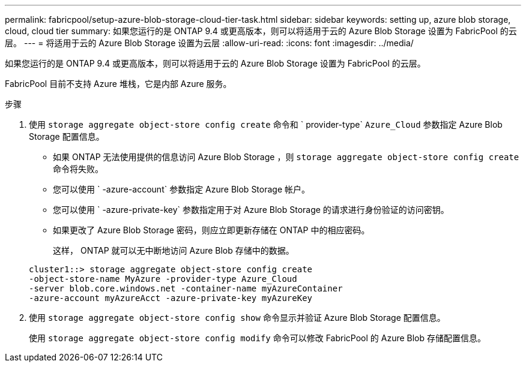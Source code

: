 ---
permalink: fabricpool/setup-azure-blob-storage-cloud-tier-task.html 
sidebar: sidebar 
keywords: setting up, azure blob storage, cloud, cloud tier 
summary: 如果您运行的是 ONTAP 9.4 或更高版本，则可以将适用于云的 Azure Blob Storage 设置为 FabricPool 的云层。 
---
= 将适用于云的 Azure Blob Storage 设置为云层
:allow-uri-read: 
:icons: font
:imagesdir: ../media/


[role="lead"]
如果您运行的是 ONTAP 9.4 或更高版本，则可以将适用于云的 Azure Blob Storage 设置为 FabricPool 的云层。

FabricPool 目前不支持 Azure 堆栈，它是内部 Azure 服务。

.步骤
. 使用 `storage aggregate object-store config create` 命令和 ` provider-type` `Azure_Cloud` 参数指定 Azure Blob Storage 配置信息。
+
** 如果 ONTAP 无法使用提供的信息访问 Azure Blob Storage ，则 `storage aggregate object-store config create` 命令将失败。
** 您可以使用 ` -azure-account` 参数指定 Azure Blob Storage 帐户。
** 您可以使用 ` -azure-private-key` 参数指定用于对 Azure Blob Storage 的请求进行身份验证的访问密钥。
** 如果更改了 Azure Blob Storage 密码，则应立即更新存储在 ONTAP 中的相应密码。
+
这样， ONTAP 就可以无中断地访问 Azure Blob 存储中的数据。



+
[listing]
----
cluster1::> storage aggregate object-store config create
-object-store-name MyAzure -provider-type Azure_Cloud
-server blob.core.windows.net -container-name myAzureContainer
-azure-account myAzureAcct -azure-private-key myAzureKey
----
. 使用 `storage aggregate object-store config show` 命令显示并验证 Azure Blob Storage 配置信息。
+
使用 `storage aggregate object-store config modify` 命令可以修改 FabricPool 的 Azure Blob 存储配置信息。


